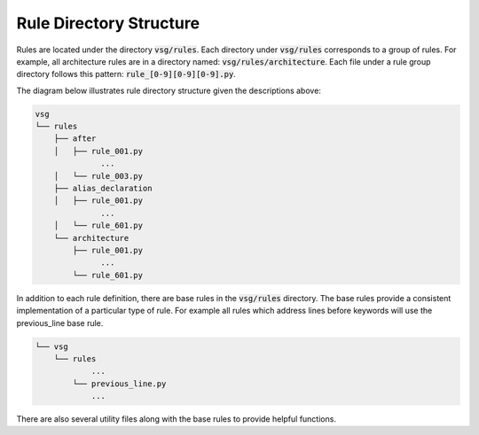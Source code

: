 Rule Directory Structure
------------------------

Rules are located under the directory :code:`vsg/rules`.
Each directory under :code:`vsg/rules` corresponds to a group of rules.
For example, all architecture rules are in a directory named:  :code:`vsg/rules/architecture`.
Each file under a rule group directory follows this pattern: :code:`rule_[0-9][0-9][0-9].py`.

The diagram below illustrates rule directory structure given the descriptions above:

.. code-block:: text

   vsg
   └── rules
       ├── after
       │   ├── rule_001.py
                 ...
       │   └── rule_003.py
       ├── alias_declaration
       │   ├── rule_001.py
                 ...
       │   └── rule_601.py
       └── architecture
           ├── rule_001.py
                 ...
           └── rule_601.py

In addition to each rule definition, there are base rules in the :code:`vsg/rules` directory.
The base rules provide a consistent implementation of a particular type of rule.
For example all rules which address lines before keywords will use the previous_line base rule.

.. code-block:: text

   └── vsg
       └── rules
               ...
           └── previous_line.py
               ...

There are also several utility files along with the base rules to provide helpful functions.
